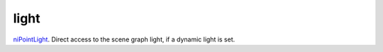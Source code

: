 light
====================================================================================================

`niPointLight`_. Direct access to the scene graph light, if a dynamic light is set.

.. _`niPointLight`: ../../../lua/type/niPointLight.html
